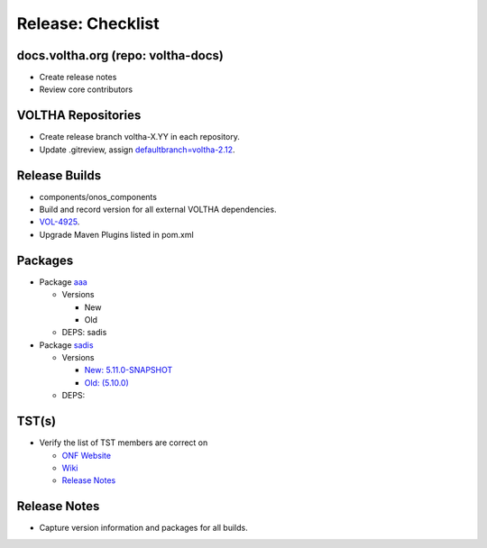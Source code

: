 Release: Checklist
==================

docs.voltha.org (repo: voltha-docs)
-----------------------------------

- Create release notes
- Review core contributors

VOLTHA Repositories
-------------------

- Create release branch voltha-X.YY in each repository.
- Update .gitreview, assign `defaultbranch=voltha-2.12 <https://gerrit.opencord.org/c/pod-configs/+/33941/2/.gitreview>`_.

Release Builds
--------------

- components/onos_components
- Build and record version for all external VOLTHA dependencies.
- `VOL-4925 <https://jira.opencord.org/browse/VOL-4925>`_.
- Upgrade Maven Plugins listed in pom.xml

Packages
--------

- Package `aaa <https://gerrit.opencord.org/c/aaa/+/33599>`_

  - Versions

    - New
    - Old

  - DEPS: sadis

- Package `sadis <https://gerrit.opencord.org/plugins/gitiles/sadis/>`_

  - Versions

    - `New: 5.11.0-SNAPSHOT <https://gerrit.opencord.org/plugins/gitiles/sadis/+/refs/heads/master/pom.xml#30>`_
    - `Old: (5.10.0) <https://central.sonatype.com/artifact/org.opencord/sadis/5.10.0?smo=true>`_

  - DEPS:

TST(s)
------

- Verify the list of TST members are correct on

  - `ONF Website <https://opennetworking.org/voltha/>`_
  - `Wiki <https://wiki.opennetworking.org/display/COM/VOLTHA>`_
  - `Release Notes <https://docs.voltha.org/master/release_notes/index.html>`_

Release Notes
-------------

- Capture version information and packages for all builds.
